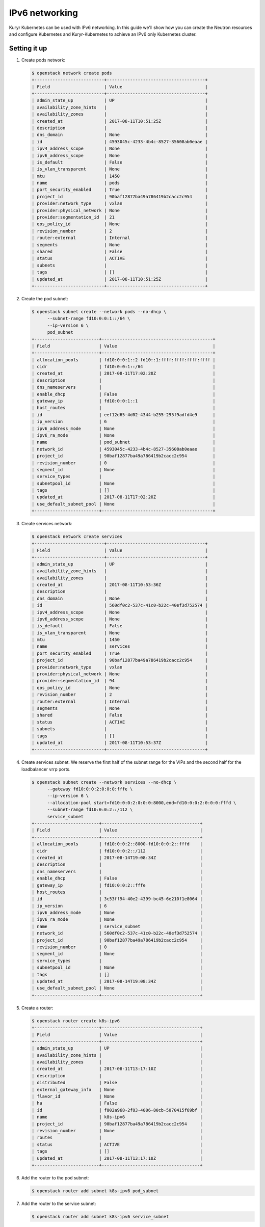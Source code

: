 ===============
IPv6 networking
===============

Kuryr Kubernetes can be used with IPv6 networking. In this guide we'll show how
you can create the Neutron resources and configure Kubernetes and
Kuryr-Kubernetes to achieve an IPv6 only Kubernetes cluster.


Setting it up
-------------

#. Create pods network:

   .. code-block:: console

      $ openstack network create pods
      +---------------------------+--------------------------------------+
      | Field                     | Value                                |
      +---------------------------+--------------------------------------+
      | admin_state_up            | UP                                   |
      | availability_zone_hints   |                                      |
      | availability_zones        |                                      |
      | created_at                | 2017-08-11T10:51:25Z                 |
      | description               |                                      |
      | dns_domain                | None                                 |
      | id                        | 4593045c-4233-4b4c-8527-35608ab0eaae |
      | ipv4_address_scope        | None                                 |
      | ipv6_address_scope        | None                                 |
      | is_default                | False                                |
      | is_vlan_transparent       | None                                 |
      | mtu                       | 1450                                 |
      | name                      | pods                                 |
      | port_security_enabled     | True                                 |
      | project_id                | 90baf12877ba49a786419b2cacc2c954     |
      | provider:network_type     | vxlan                                |
      | provider:physical_network | None                                 |
      | provider:segmentation_id  | 21                                   |
      | qos_policy_id             | None                                 |
      | revision_number           | 2                                    |
      | router:external           | Internal                             |
      | segments                  | None                                 |
      | shared                    | False                                |
      | status                    | ACTIVE                               |
      | subnets                   |                                      |
      | tags                      | []                                   |
      | updated_at                | 2017-08-11T10:51:25Z                 |
      +---------------------------+--------------------------------------+

#. Create the pod subnet:

   .. code-block:: console

      $ openstack subnet create --network pods --no-dhcp \
            --subnet-range fd10:0:0:1::/64 \
            --ip-version 6 \
            pod_subnet
      +-------------------------+-------------------------------------------+
      | Field                   | Value                                     |
      +-------------------------+-------------------------------------------+
      | allocation_pools        | fd10:0:0:1::2-fd10::1:ffff:ffff:ffff:ffff |
      | cidr                    | fd10:0:0:1::/64                           |
      | created_at              | 2017-08-11T17:02:20Z                      |
      | description             |                                           |
      | dns_nameservers         |                                           |
      | enable_dhcp             | False                                     |
      | gateway_ip              | fd10:0:0:1::1                             |
      | host_routes             |                                           |
      | id                      | eef12d65-4d02-4344-b255-295f9adfd4e9      |
      | ip_version              | 6                                         |
      | ipv6_address_mode       | None                                      |
      | ipv6_ra_mode            | None                                      |
      | name                    | pod_subnet                                |
      | network_id              | 4593045c-4233-4b4c-8527-35608ab0eaae      |
      | project_id              | 90baf12877ba49a786419b2cacc2c954          |
      | revision_number         | 0                                         |
      | segment_id              | None                                      |
      | service_types           |                                           |
      | subnetpool_id           | None                                      |
      | tags                    | []                                        |
      | updated_at              | 2017-08-11T17:02:20Z                      |
      | use_default_subnet_pool | None                                      |
      +-------------------------+-------------------------------------------+


#. Create services network:

   .. code-block:: console

      $ openstack network create services
      +---------------------------+--------------------------------------+
      | Field                     | Value                                |
      +---------------------------+--------------------------------------+
      | admin_state_up            | UP                                   |
      | availability_zone_hints   |                                      |
      | availability_zones        |                                      |
      | created_at                | 2017-08-11T10:53:36Z                 |
      | description               |                                      |
      | dns_domain                | None                                 |
      | id                        | 560df0c2-537c-41c0-b22c-40ef3d752574 |
      | ipv4_address_scope        | None                                 |
      | ipv6_address_scope        | None                                 |
      | is_default                | False                                |
      | is_vlan_transparent       | None                                 |
      | mtu                       | 1450                                 |
      | name                      | services                             |
      | port_security_enabled     | True                                 |
      | project_id                | 90baf12877ba49a786419b2cacc2c954     |
      | provider:network_type     | vxlan                                |
      | provider:physical_network | None                                 |
      | provider:segmentation_id  | 94                                   |
      | qos_policy_id             | None                                 |
      | revision_number           | 2                                    |
      | router:external           | Internal                             |
      | segments                  | None                                 |
      | shared                    | False                                |
      | status                    | ACTIVE                               |
      | subnets                   |                                      |
      | tags                      | []                                   |
      | updated_at                | 2017-08-11T10:53:37Z                 |
      +---------------------------+--------------------------------------+

#. Create services subnet. We reserve the first half of the subnet range for the
   VIPs and the second half for the loadbalancer vrrp ports.

   .. code-block:: console

      $ openstack subnet create --network services --no-dhcp \
            --gateway fd10:0:0:2:0:0:0:fffe \
            --ip-version 6 \
            --allocation-pool start=fd10:0:0:2:0:0:0:8000,end=fd10:0:0:2:0:0:0:fffd \
            --subnet-range fd10:0:0:2::/112 \
            service_subnet
      +-------------------------+--------------------------------------+
      | Field                   | Value                                |
      +-------------------------+--------------------------------------+
      | allocation_pools        | fd10:0:0:2::8000-fd10:0:0:2::fffd    |
      | cidr                    | fd10:0:0:2::/112                     |
      | created_at              | 2017-08-14T19:08:34Z                 |
      | description             |                                      |
      | dns_nameservers         |                                      |
      | enable_dhcp             | False                                |
      | gateway_ip              | fd10:0:0:2::fffe                     |
      | host_routes             |                                      |
      | id                      | 3c53ff94-40e2-4399-bc45-6e210f1e8064 |
      | ip_version              | 6                                    |
      | ipv6_address_mode       | None                                 |
      | ipv6_ra_mode            | None                                 |
      | name                    | service_subnet                       |
      | network_id              | 560df0c2-537c-41c0-b22c-40ef3d752574 |
      | project_id              | 90baf12877ba49a786419b2cacc2c954     |
      | revision_number         | 0                                    |
      | segment_id              | None                                 |
      | service_types           |                                      |
      | subnetpool_id           | None                                 |
      | tags                    | []                                   |
      | updated_at              | 2017-08-14T19:08:34Z                 |
      | use_default_subnet_pool | None                                 |
      +-------------------------+--------------------------------------+

#. Create a router:

   .. code-block:: console

      $ openstack router create k8s-ipv6
      +-------------------------+--------------------------------------+
      | Field                   | Value                                |
      +-------------------------+--------------------------------------+
      | admin_state_up          | UP                                   |
      | availability_zone_hints |                                      |
      | availability_zones      |                                      |
      | created_at              | 2017-08-11T13:17:10Z                 |
      | description             |                                      |
      | distributed             | False                                |
      | external_gateway_info   | None                                 |
      | flavor_id               | None                                 |
      | ha                      | False                                |
      | id                      | f802a968-2f83-4006-80cb-5070415f69bf |
      | name                    | k8s-ipv6                             |
      | project_id              | 90baf12877ba49a786419b2cacc2c954     |
      | revision_number         | None                                 |
      | routes                  |                                      |
      | status                  | ACTIVE                               |
      | tags                    | []                                   |
      | updated_at              | 2017-08-11T13:17:10Z                 |
      +-------------------------+--------------------------------------+

#. Add the router to the pod subnet:

   .. code-block:: console

      $ openstack router add subnet k8s-ipv6 pod_subnet

#. Add the router to the service subnet:

   .. code-block:: console

      $ openstack router add subnet k8s-ipv6 service_subnet

#. Modify Kubernetes API server command line so that it points to the right
   CIDR:

   .. code-block:: console

      --service-cluster-ip-range=fd10:0:0:2::/113

   Note that it is /113 because the other half of the /112 will be used by the
   Octavia LB vrrp ports.

#. Follow the :ref:`k8s_lb_reachable` guide but using IPv6 addresses instead
   for the host Kubernetes API. You should also make sure that the Kubernetes
   API server binds on the IPv6 address of the host.


Troubleshooting
---------------

* **Pods can talk to each other with IPv6 but they can't talk to services.**

  This means that most likely you forgot to create a security group or rule
  for the pods to be accessible by the service CIDR. You can find an example
  here:

  .. code-block:: console

     $ openstack security group create service_pod_access_v6
     +-----------------+-------------------------------------------------------------------------------------------------------------------------------------------------------+
     | Field           | Value                                                                                                                                                 |
     +-----------------+-------------------------------------------------------------------------------------------------------------------------------------------------------+
     | created_at      | 2017-08-16T10:01:45Z                                                                                                                                  |
     | description     | service_pod_access_v6                                                                                                                                 |
     | id              | f0b6f0bd-40f7-4ab6-a77b-3cf9f7cc28ac                                                                                                                  |
     | name            | service_pod_access_v6                                                                                                                                 |
     | project_id      | 90baf12877ba49a786419b2cacc2c954                                                                                                                      |
     | revision_number | 2                                                                                                                                                     |
     | rules           | created_at='2017-08-16T10:01:45Z', direction='egress', ethertype='IPv4', id='bd759b4f-c0f5-4cff-a30a-3cd8544d2822', updated_at='2017-08-16T10:01:45Z' |
     |                 | created_at='2017-08-16T10:01:45Z', direction='egress', ethertype='IPv6', id='c89c3f3e-a326-4902-ba26-5315e2d95320', updated_at='2017-08-16T10:01:45Z' |
     | updated_at      | 2017-08-16T10:01:45Z                                                                                                                                  |
     +-----------------+-------------------------------------------------------------------------------------------------------------------------------------------------------+

     $ openstack security group rule create --remote-ip fd10:0:0:2::/112 \
          --ethertype IPv6 f0b6f0bd-40f7-4ab6-a77b-3cf9f7cc28ac
     +-------------------+--------------------------------------+
     | Field             | Value                                |
     +-------------------+--------------------------------------+
     | created_at        | 2017-08-16T10:04:57Z                 |
     | description       |                                      |
     | direction         | ingress                              |
     | ether_type        | IPv6                                 |
     | id                | cface77f-666f-4a4c-8a15-a9c6953acf08 |
     | name              | None                                 |
     | port_range_max    | None                                 |
     | port_range_min    | None                                 |
     | project_id        | 90baf12877ba49a786419b2cacc2c954     |
     | protocol          | tcp                                  |
     | remote_group_id   | None                                 |
     | remote_ip_prefix  | fd10:0:0:2::/112                     |
     | revision_number   | 0                                    |
     | security_group_id | f0b6f0bd-40f7-4ab6-a77b-3cf9f7cc28ac |
     | updated_at        | 2017-08-16T10:04:57Z                 |
     +-------------------+--------------------------------------+

  Then remember to add the new security groups to the comma-separated
  *pod_security_groups* setting in the section *[neutron_defaults]* of
  /etc/kuryr/kuryr.conf
